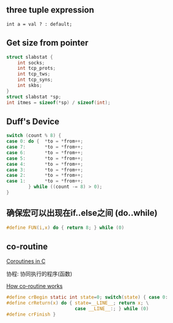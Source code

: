 #+AUTHOR:    Hao Ruan
#+EMAIL:     ruanhao1116@gmail.com
#+LANGUAGE:  en
#+OPTIONS:   H:2 num:nil \n:nil @:t ::t |:t ^:{} _:{} *:t TeX:t LaTeX:t
#+STARTUP:   showall



** three tuple expression

=int a = val ? : default;=


** Get size from pointer

#+BEGIN_SRC c
  struct slabstat {
      int socks;
      int tcp_prots;
      int tcp_tws;
      int tcp_syns;
      int skbs;
  }
  struct slabstat *sp;
  int itmes = sizeof(*sp) / sizeof(int);
#+END_SRC

** Duff's Device

#+BEGIN_SRC c
  switch (count % 8) {
  case 0: do {  *to = *from++;
  case 7:       *to = *from++;
  case 6:       *to = *from++;
  case 5:       *to = *from++;
  case 4:       *to = *from++;
  case 3:       *to = *from++;
  case 2:       *to = *from++;
  case 1:       *to = *from++;
          } while ((count -= 8) > 0);
  }
#+END_SRC

** 确保宏可以出现在if..else之间 (do..while)

#+BEGIN_SRC c
  #define FUN(i,x) do { return 8; } while (0)
#+END_SRC

** co-routine

[[http://www.chiark.greenend.org.uk/~sgtatham/coroutines.html][Coroutines in C]]

协程: 协同执行的程序(函数)

#+CAPTION: How co-routine works
#+LABEL: fig:SED-HR40
[[./pic/co-routine.png][How co-routine works]]

#+BEGIN_SRC c
  #define crBegin static int state=0; switch(state) { case 0:
  #define crReturn(x) do { state=__LINE__; return x; \
                           case __LINE__:; } while (0)
  #define crFinish }
#+END_SRC
